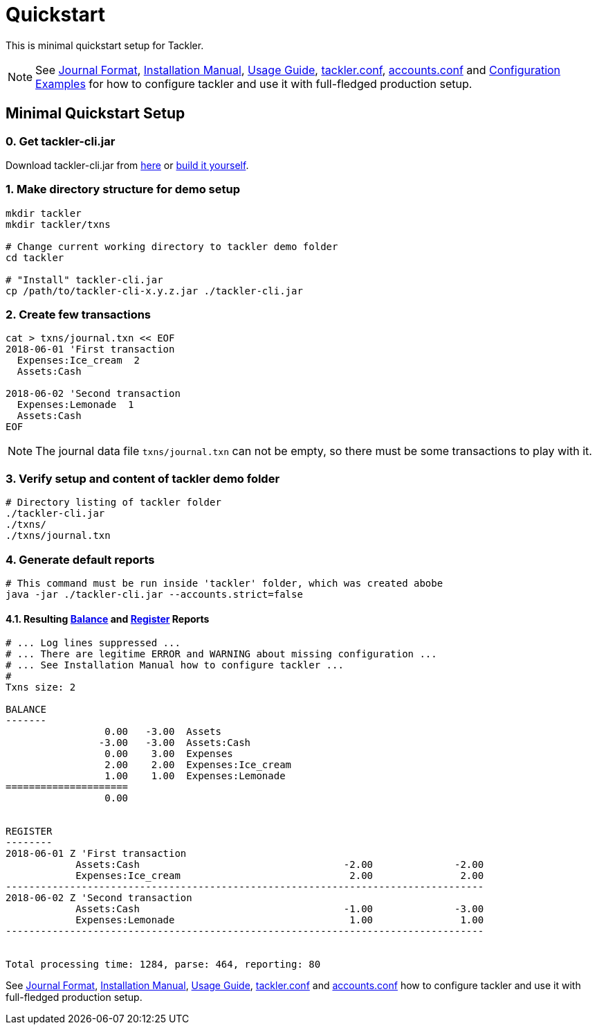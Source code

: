 = Quickstart
:page-date: 2019-03-29 00:00:00 Z
:page-last_modified_at: 2020-12-20 00:00:00 Z
:page-permalink: /docs/quickstart/


This is minimal quickstart setup for Tackler.

[NOTE]
====
See
xref:./journal/format.adoc[Journal Format],
xref:./installation.adoc[Installation Manual],
xref:./usage.adoc[Usage Guide],
xref:./configuration/tackler-conf.adoc[tackler.conf],
xref:./configuration/accounts-conf.adoc[accounts.conf] and
xref:./configuration/examples.adoc[Configuration Examples]
for how to configure tackler and use it with full-fledged production setup.
====


== Minimal Quickstart Setup

=== 0. Get tackler-cli.jar

Download tackler-cli.jar from https://bintray.com/e257/tackler/tackler-cli/_latestVersion#files[here] or
https://gitlab.com/e257/accounting/tackler/blob/main/docs/devel/build.adoc[build it yourself].


=== 1. Make directory structure for demo setup

[source,sh]
----
mkdir tackler
mkdir tackler/txns

# Change current working directory to tackler demo folder
cd tackler

# "Install" tackler-cli.jar
cp /path/to/tackler-cli-x.y.z.jar ./tackler-cli.jar
----



=== 2. Create few transactions

[source,sh]
----
cat > txns/journal.txn << EOF
2018-06-01 'First transaction
  Expenses:Ice_cream  2
  Assets:Cash

2018-06-02 'Second transaction
  Expenses:Lemonade  1
  Assets:Cash
EOF
----

[NOTE]
====
The journal data file `txns/journal.txn` can not be empty,
so there must be some transactions to play with it.
====


=== 3. Verify setup and content of tackler demo folder

[source,sh]
----
# Directory listing of tackler folder
./tackler-cli.jar
./txns/
./txns/journal.txn
----


=== 4. Generate default reports

[source,sh]
----
# This command must be run inside 'tackler' folder, which was created abobe
java -jar ./tackler-cli.jar --accounts.strict=false
----

==== 4.1. Resulting xref:./report-balance.adoc[Balance] and xref:./report-register.adoc[Register] Reports

[source]
----
# ... Log lines suppressed ...
# ... There are legitime ERROR and WARNING about missing configuration ...
# ... See Installation Manual how to configure tackler ...
# 
Txns size: 2

BALANCE
-------
                 0.00   -3.00  Assets
                -3.00   -3.00  Assets:Cash
                 0.00    3.00  Expenses
                 2.00    2.00  Expenses:Ice_cream
                 1.00    1.00  Expenses:Lemonade
=====================
                 0.00


REGISTER
--------
2018-06-01 Z 'First transaction
            Assets:Cash                                   -2.00              -2.00
            Expenses:Ice_cream                             2.00               2.00
----------------------------------------------------------------------------------
2018-06-02 Z 'Second transaction
            Assets:Cash                                   -1.00              -3.00
            Expenses:Lemonade                              1.00               1.00
----------------------------------------------------------------------------------


Total processing time: 1284, parse: 464, reporting: 80
----

See
xref:./journal/format.adoc[Journal Format],
xref:./installation.adoc[Installation Manual],
xref:./usage.adoc[Usage Guide],
xref:./configuration/tackler-conf.adoc[tackler.conf] and
xref:./configuration/accounts-conf.adoc[accounts.conf]
how to configure tackler and use it with full-fledged production setup.
